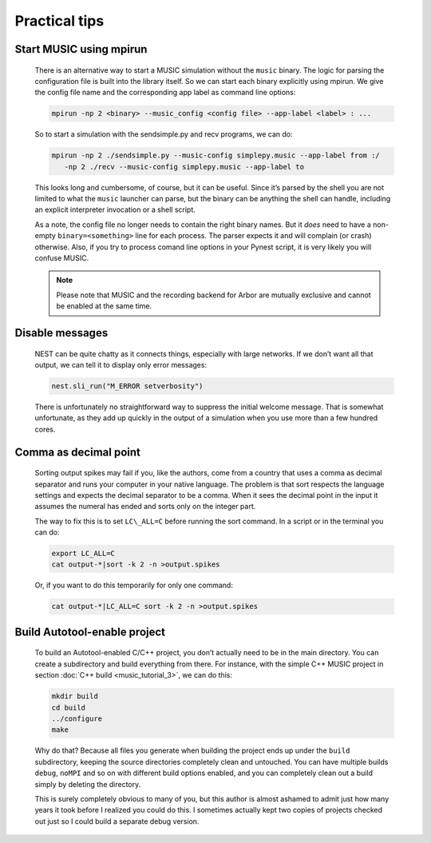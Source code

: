 Practical tips
==============

Start MUSIC using mpirun
------------------------

    There is an alternative way to start a MUSIC simulation without the ``music``
    binary. The logic for parsing the configuration file is built into
    the library itself. So we can start each binary explicitly using
    mpirun. We give the config file name and the corresponding app label
    as command line options:

    .. code-block:: sh

          mpirun -np 2 <binary> --music_config <config file> --app-label <label> : ...

    So to start a simulation with the sendsimple.py and recv programs,
    we can do:

    .. code-block:: sh

          mpirun -np 2 ./sendsimple.py --music-config simplepy.music --app-label from :/
             -np 2 ./recv --music-config simplepy.music --app-label to

    This looks long and cumbersome, of course, but it can be useful.
    Since it’s parsed by the shell you are not limited to what the
    ``music`` launcher can parse, but the binary can be
    anything the shell can handle, including an explicit interpreter
    invocation or a shell script.

    As a note, the config file no longer needs to contain the right
    binary names. But it *does* need to have a non-empty
    ``binary=<something>`` line for each process. The
    parser expects it and will complain (or crash) otherwise. Also, if
    you try to process comand line options in your Pynest script, it is
    very likely you will confuse MUSIC.

    .. note::

       Please note that MUSIC and the recording backend for Arbor are mutually exclusive and cannot be enabled at the same time. 


Disable messages
----------------

    NEST can be quite chatty as it connects things, especially with large
    networks. If we don’t want all that output, we can tell it to display only
    error messages:

    .. code:: python

        nest.sli_run("M_ERROR setverbosity")

    There is unfortunately no straightforward way to suppress the
    initial welcome message. That is somewhat unfortunate, as they add
    up quickly in the output of a simulation when you use more than a
    few hundred cores.

Comma as decimal point
----------------------

    Sorting output spikes may fail if you, like the authors, come from a
    country that uses a comma as decimal separator and runs your computer in
    your native language. The problem is that sort respects the language
    settings and expects the decimal separator to be a comma. When it sees the
    decimal point in the input it assumes the numeral has ended and sorts only
    on the integer part.

    The way to fix this is to set ``LC\_ALL=C`` before
    running the sort command. In a script or in the terminal you can do:

    .. code-block:: sh

          export LC_ALL=C
          cat output-*|sort -k 2 -n >output.spikes

    Or, if you want to do this temporarily for only one command:

    .. code-block:: sh

          cat output-*|LC_ALL=C sort -k 2 -n >output.spikes

Build Autotool-enable project
-----------------------------

    To build an Autotool-enabled C/C++ project, you don’t actually need to
    be in the main directory. You can create a subdirectory and build
    everything from there. For instance, with the simple C++ MUSIC project
    in section :doc:`C++ build <music_tutorial_3>`, we can do this:

    .. code-block:: sh

          mkdir build
          cd build
          ../configure
          make

    Why do that? Because all files you generate when building the
    project ends up under the ``build`` subdirectory,
    keeping the source directories completely clean and untouched. You
    can have multiple builds ``debug``,
    ``noMPI`` and so on with different build options
    enabled, and you can completely clean out a build simply by deleting
    the directory.

    This is surely completely obvious to many of you, but this author is
    almost ashamed to admit just how many years it took before I
    realized you could do this. I sometimes actually kept two copies of
    projects checked out just so I could build a separate debug version.



